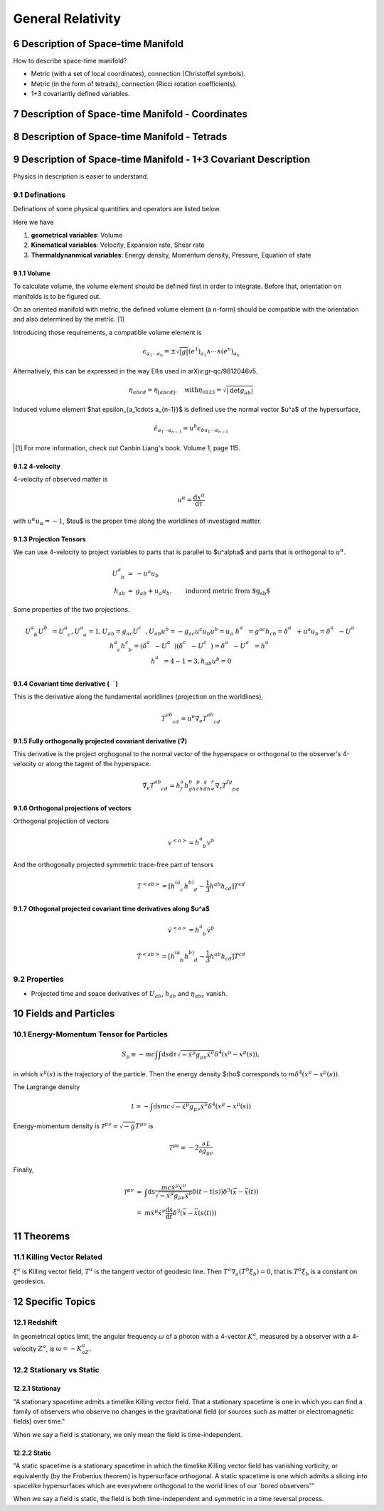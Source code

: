 

*******************
General Relativity
*******************

.. sectnum::
   :start: 6



Description of Space-time Manifold
===================================


How to describe space-time manifold?

* Metric (with a set of local coordinates), connection (Christoffel symbols).
* Metric (in the form of tetrads), connection (Ricci rotation coefficients).
* 1+3 covariantly defined variables.




Description of Space-time Manifold - Coordinates
====================================================


Description of Space-time Manifold - Tetrads
=============================================



Description of Space-time Manifold - 1+3 Covariant Description
=================================================================

Physics in description is easier to understand.


Definations
-------------

Definations of some physical quantities and operators are listed below.

Here we have

1. **geometrical variables**: Volume
2. **Kinematical variables**: Velocity, Expansion rate, Shear rate
3. **Thermaldynanmical variables**: Energy density, Momentum density, Pressure, Equation of state




Volume
""""""""

To calculate volume, the volume element should be defined first in order to integrate. Before that, orientation on manifolds is to be figured out.

On an oriented manifold with metric, the defined volume element (a n-form) should be compatible with the orientation and also determined by the metric. [1]_ 

Introducing those requirements, a compatible volume element is

.. math::
   \begin{equation}
   \epsilon_{a_1\cdots a_n} = \pm \sqrt{|g|} (e^1)_{a_1}\wedge \cdots \wedge (e^n)_{a_n}
   \end{equation}

Alternatively, this can be expressed in the way Ellis used in arXiv:gr-qc/9812046v5.

.. math::
   \begin{equation}
   \eta_{abcd} = \eta_{[abcd]}, \quad \mathrm{with} \eta_{0123} = \sqrt{|\mathrm {det} g_{ab}|}
   \end{equation}

Induced volume element $\hat \epsilon_{a_1\cdots a_{n-1}}$ is defined use the normal vector $u^a$ of the hypersurface,

.. math::
   \begin{equation}
   \hat \epsilon_{a_1\cdots a_{n-1}} = u^b \epsilon_{b a_1 \cdots a_{n-1}}
   \end{equation}


.. [1] For more information, check out Canbin Liang's book. Volume 1, page 115.



4-velocity
"""""""""""

4-velocity of observed matter is 

.. math::
   u^\alpha = \frac{\mathrm d x^\alpha}{\mathrm d \tau}

with :math:`u^\alpha u_\alpha =-1`, $\tau$ is the proper time along the worldlines of investaged matter.

Projection Tensors
""""""""""""""""""""

We can use 4-velocity to project variables to parts that is parallel to $u^\alpha$ and parts that is orthogonal to :math:`u^\alpha`.

.. math::
   \begin{eqnarray}
   U^a_{\phantom a b} &=& -u^a u_b \\
   h_{ab} &=& g_{ab} + u_a u_b, \qquad \text{induced metric from $g_{ab}$}
   \end{eqnarray}

Some properties of the  two projections.

.. math::
   \begin{eqnarray}
   && U^a_{\phantom a b} U^b_{\phantom bc} = U^a_{\phantom a c}  ,  U^a_{\phantom a a} = 1  , U_{ab}=g_{ac} U^c_{\phantom cb}  , U_{ab} u^b = - g_{ac} u^c u_b u^b = u_a \\
   && h^a_{\phantom ab} = g^{ac} h_{cb} = \delta^a_{\phantom ab} + u^a u_b = \delta^a_{\phantom ab} - U^a_{\phantom ab} \\
   && h^a_{\phantom a c}h^c_{\phantom c b} = (\delta^a_{\phantom ac} - U^a_{\phantom ac})(\delta^c_{\phantom cb} - U^c_{\phantom cb}) = \delta^a_{\phantom ab} - U^a_{\phantom ab} = h^a_{\phantom ab} \\
   && h^a_{\phantom aa} = 4-1 = 3  ,   h_{ab}u^b = 0
   \end{eqnarray}





Covariant time derivative (:math:`\dot \quad`)
""""""""""""""""""""""""""""""""""""""""""""""""

This is the derivative along the fundamental worldlines (projection on the worldlines),

.. math::
   \begin{equation}
   \dot T^{ab}_{\phantom{ab}cd} = u^e \nabla_e T^{ab}_{\phantom{ab}cd}
   \end{equation}


Fully orthogonally projected covariant derivative (:math:`\tilde \nabla`)
"""""""""""""""""""""""""""""""""""""""""""""""""""""""""""""""""""""""""""

This derivative is the project orghogonal to the normal vector of the hyperspace or orthogonal to the observer's 4-velocity or along the tagent of the hyperspace.

.. math::
   \begin{equation}
	\tilde\nabla_e T^{ab}_{\phantom{ab}cd} = h^a_f h^b_gh^p_ch^q_dh^r_e \nabla_r T^{fg}_{\phantom{fg}pq}
   \end{equation}



Orthogonal projections of vectors
""""""""""""""""""""""""""""""""""

Orthogonal projection of vectors

.. math::
   \begin{equation}
   v^{<a>}	= h^a_{\phantom a b} v^b
   \end{equation}

And the orthogonally projected symmetric trace-free part of tensors

.. math::
   \begin{equation}
	T^{<ab>} = [h^{(a}_{\phantom {(a} c} h^{b)}_{\phantom{b)}d} - \frac{1}{3} h^{ab} h_{cd} ] T^{cd}
   \end{equation}



Othogonal projected covariant time derivatives along $u^a$
"""""""""""""""""""""""""""""""""""""""""""""""""""""""""""""""""""""

.. math::

	\dot v^{<a>} = h^a_{\phantom a b} \dot v^b

	\dot T^{<ab>} = [ h^{(a}_{\phantom{(a}b} h^{b)}_{\phantom{b)} d} - \frac 1 3 h^{ab}h_{cd} ]\dot T^{cd}





Properties
------------


* Projected time and space derivatives of :math:`U_{ab}`, :math:`h_{ab}` and :math:`\eta_{abc}` vanish.













Fields and Particles
======================


Energy-Momentum Tensor for Particles
-------------------------------------

.. math::
   \begin{equation}
   S_p \equiv -m c \int \int \mathrm d s\mathrm d\tau \sqrt{-\dot x ^\mu g_{\mu\nu} \dot x^\nu} \delta^4(x^\mu - x^\mu (s))    ,
   \end{equation}

in which :math:`x^\mu(s)` is the trajectory of the particle. Then the energy density $\rho$ corresponds to :math:`m\delta^4(x^\mu- x^\mu(s))`.

The Largrange density

.. math::

   \mathcal L = -\int\mathrm ds mc \sqrt{-\dot x^\mu g_{\mu\nu}\dot x^\nu}\delta^4(x^\mu - x^\mu(s))


Energy-momentum density is :math:`\mathcal T^{\mu\nu} = \sqrt{-g}T^{\mu\nu}` is

.. math::
   \mathcal T^{\mu\nu} = -2 \frac{\partial \mathcal L}{\partial g_{\mu\nu}}


Finally,

.. math::
   \begin{eqnarray}
   \mathcal T^{\mu\nu} &=& \int \mathrm ds \frac{mc\dot x^\mu \dot x^\nu}{\sqrt{-\dot x^\mu g_{\mu\nu} \dot x^\nu}} \delta(t-t(s))\delta^3(\vec x - \vec x(t)) \\
   &=& m\dot x^\mu \dot x^\nu \frac{\mathrm d s}{\mathrm d t} \delta^3(\vec x - \vec x(s(t)))
   \end{eqnarray}





Theorems
=========


Killing Vector Related
------------------------


:math:`\xi^a` is Killing vector field, :math:`T^a` is the tangent vector of geodesic line. Then :math:`T^a\nabla_a(T^b\xi_b)=0`, that is :math:`T^b\xi_b` is a constant on geodesics.






Specific Topics
=================

Redshift
---------

In geometrical optics limit, the angular frequency :math:`\omega` of a photon with a 4-vector :math:`K^a`, measured by a observer with a 4-velocity :math:`Z^a`, is :math:`\omega=-K_aZ^a`.


Stationary vs Static
---------------------

Stationay
""""""""""""""""""""""

"A stationary spacetime admits a timelike Killing vector field. That a stationary spacetime is one in which you can find a family of observers who observe no changes in the gravitational field (or sources such as matter or electromagnetic fields) over time."

When we say a field is stationary, we only mean the field is time-independent.


Static
"""""""""""""

"A static spacetime is a stationary spacetime in which the timelike Killing vector field has vanishing vorticity, or equivalently (by the Frobenius theorem) is hypersurface orthogonal. A static spacetime is one which admits a slicing into spacelike hypersurfaces which are everywhere orthogonal to the world lines of our 'bored observers'"

When we say a field is static, the field is both time-independent and symmetric in a time reversal process.


